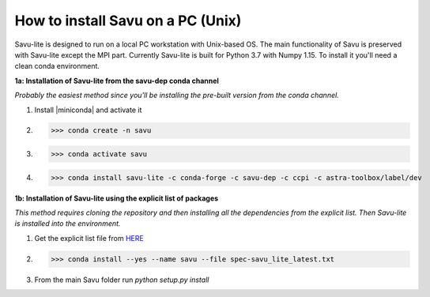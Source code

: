 .. |miniconda| replace:: :download:`savu installer <https://repo.anaconda.com/miniconda/Miniconda3-4.6.14-Linux-x86_64.sh>`

How to install Savu on a PC (Unix)
=================================

Savu-lite is designed to run on a local PC workstation with Unix-based OS. The main functionality of Savu is preserved with Savu-lite except the MPI part.
Currently Savu-lite is built for Python 3.7 with Numpy 1.15. To install it you'll need a clean conda environment.

**1a: Installation of Savu-lite from the savu-dep conda channel**

*Probably the easiest method since you'll be installing the pre-built version from the conda channel.*

1. Install |miniconda| and activate it

2. >>> conda create -n savu

3. >>> conda activate savu

4. >>> conda install savu-lite -c conda-forge -c savu-dep -c ccpi -c astra-toolbox/label/dev

**1b: Installation of Savu-lite using the explicit list of packages**

*This method requires cloning the repository and then installing all the dependencies from the explicit list.*
*Then Savu-lite is installed into the environment.*

1. Get the explicit list file from `HERE <https://github.com/DiamondLightSource/Savu/blob/master/install/savu_lite37/spec-savu_lite_latest.txt>`_
2. >>> conda install --yes --name savu --file spec-savu_lite_latest.txt
3. From the main Savu folder run *python setup.py install*
